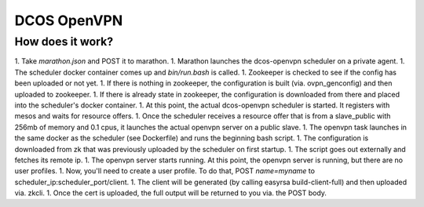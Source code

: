 DCOS OpenVPN
===============

How does it work?
--------------

1. Take `marathon.json` and POST it to marathon.
1. Marathon launches the dcos-openvpn scheduler on a private agent.
1. The scheduler docker container comes up and `bin/run.bash` is called.
1. Zookeeper is checked to see if the config has been uploaded or not yet.
1. If there is nothing in zookeeper, the configuration is built (via. ovpn_genconfig) and then uploaded to zookeeper.
1. If there is already state in zookeeper, the configuration is downloaded from there and placed into the scheduler's docker container.
1. At this point, the actual dcos-openvpn scheduler is started. It registers with mesos and waits for resource offers.
1. Once the scheduler receives a resource offer that is from a slave_public with 256mb of memory and 0.1 cpus, it launches the actual openvpn server on a public slave.
1. The openvpn task launches in the same docker as the scheduler (see Dockerfile) and runs the beginning bash script.
1. The configuration is downloaded from zk that was previously uploaded by the scheduler on first startup.
1. The script goes out externally and fetches its remote ip.
1. The openvpn server starts running. At this point, the openvpn server is running, but there are no user profiles.
1. Now, you'll need to create a user profile. To do that, POST `name=myname` to scheduler_ip:scheduler_port/client.
1. The client will be generated (by calling easyrsa build-client-full) and then uploaded via. zkcli.
1. Once the cert is uploaded, the full output will be returned to you via. the POST body.
